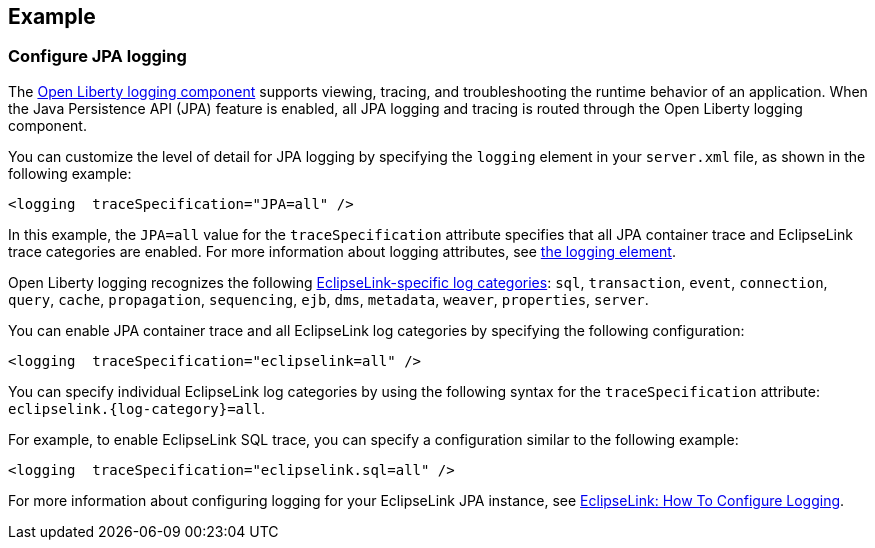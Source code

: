 == Example

=== Configure JPA logging

The xref:ROOT:log-trace-configuration.adoc[Open Liberty logging component] supports viewing, tracing, and troubleshooting the runtime behavior of an application. When the Java Persistence API (JPA) feature is enabled, all JPA logging and tracing is routed through the Open Liberty logging component.

You can customize the level of detail for JPA logging by specifying the `logging` element in your `server.xml` file, as shown in the following example:

[source,xml]
----
<logging  traceSpecification="JPA=all" />
----

In this example, the `JPA=all` value for the `traceSpecification` attribute specifies that all JPA container trace and EclipseLink trace categories are enabled. For more information about logging attributes, see xref:reference:config/logging.adoc[the logging element].


Open Liberty logging recognizes the following https://www.eclipse.org/eclipselink/api/2.6/org/eclipse/persistence/logging/SessionLog.html[EclipseLink-specific log categories]: `sql`, `transaction`, `event`, `connection`, `query`, `cache`, `propagation`, `sequencing`, `ejb`, `dms`, `metadata`, `weaver`, `properties`, `server`.

You can enable JPA container trace and all EclipseLink log categories by specifying the following configuration:

[source,xml]
----
<logging  traceSpecification="eclipselink=all" />
----

You can specify individual EclipseLink log categories by using the following syntax for the `traceSpecification` attribute: `eclipselink.{log-category}=all`.

For example, to enable EclipseLink SQL trace, you can specify a configuration similar to the following example:

[source,xml]
----
<logging  traceSpecification="eclipselink.sql=all" />
----

For more information about configuring logging for your EclipseLink JPA instance, see https://wiki.eclipse.org/EclipseLink/Examples/JPA/Logging[EclipseLink: How To Configure Logging].
